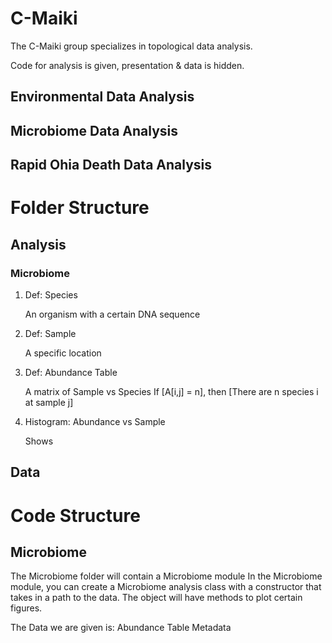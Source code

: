 * C-Maiki
The C-Maiki group specializes in topological data analysis.

Code for analysis is given, presentation & data is hidden.

** Environmental Data Analysis
** Microbiome Data Analysis
** Rapid Ohia Death Data Analysis 
* Folder Structure
** Analysis
*** Microbiome
**** Def: Species
An organism with a certain DNA sequence
**** Def: Sample
A specific location
**** Def: Abundance Table
A matrix of Sample vs Species
If [A[i,j] = n], then [There are n species i at sample j]
**** Histogram: Abundance vs Sample
Shows 
** Data
* Code Structure 
** Microbiome
The Microbiome folder will contain a Microbiome module
In the Microbiome module, you can create a Microbiome analysis class with a constructor that takes in a path to the data.
The object will have methods to plot certain figures.

The Data we are given is:
Abundance Table
Metadata
